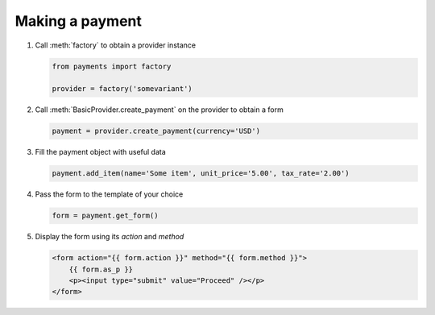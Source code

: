 ================
Making a payment
================

#. Call :meth:`factory` to obtain a provider instance

   .. code-block:: python

      from payments import factory

      provider = factory('somevariant')

#. Call :meth:`BasicProvider.create_payment` on the provider to obtain a form

   .. code-block:: python

      payment = provider.create_payment(currency='USD')

#. Fill the payment object with useful data

   .. code-block:: python

      payment.add_item(name='Some item', unit_price='5.00', tax_rate='2.00')

#. Pass the form to the template of your choice

   .. code-block:: python

      form = payment.get_form()

#. Display the form using its *action* and *method*

   .. code-block:: html

      <form action="{{ form.action }}" method="{{ form.method }}">
          {{ form.as_p }}
          <p><input type="submit" value="Proceed" /></p>
      </form>
